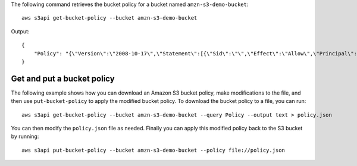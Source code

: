 The following command retrieves the bucket policy for a bucket named ``amzn-s3-demo-bucket``::

  aws s3api get-bucket-policy --bucket amzn-s3-demo-bucket

Output::

  {
      "Policy": "{\"Version\":\"2008-10-17\",\"Statement\":[{\"Sid\":\"\",\"Effect\":\"Allow\",\"Principal\":\"*\",\"Action\":\"s3:GetObject\",\"Resource\":\"arn:aws:s3:::amzn-s3-demo-bucket/*\"},{\"Sid\":\"\",\"Effect\":\"Deny\",\"Principal\":\"*\",\"Action\":\"s3:GetObject\",\"Resource\":\"arn:aws:s3:::amzn-s3-demo-bucket/secret/*\"}]}"
  }

Get and put a bucket policy
---------------------------

The following example shows how you can download an Amazon S3 bucket policy,
make modifications to the file, and then use ``put-bucket-policy`` to
apply the modified bucket policy.  To download the bucket policy to a file,
you can run::

  aws s3api get-bucket-policy --bucket amzn-s3-demo-bucket --query Policy --output text > policy.json

You can then modify the ``policy.json`` file as needed.  Finally you can apply
this modified policy back to the S3 bucket by running::

  aws s3api put-bucket-policy --bucket amzn-s3-demo-bucket --policy file://policy.json
